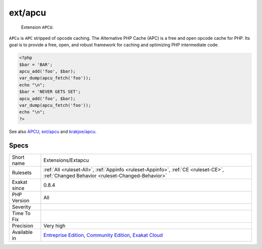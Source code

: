 .. _extensions-extapcu:

.. _ext-apcu:

ext/apcu
++++++++

  Extension ``APCU``.

``APCu`` is ``APC`` stripped of opcode caching. The Alternative PHP Cache (APC) is a free and open opcode cache for PHP. Its goal is to provide a free, open, and robust framework for caching and optimizing PHP intermediate code.

.. code-block:: php
   
   <?php
   $bar = 'BAR';
   apcu_add('foo', $bar);
   var_dump(apcu_fetch('foo'));
   echo "\n";
   $bar = 'NEVER GETS SET';
   apcu_add('foo', $bar);
   var_dump(apcu_fetch('foo'));
   echo "\n";
   ?>

See also `APCU <http://www.php.net/manual/en/book.apcu.php>`_, `ext/apcu <https://pecl.php.net/package/APCu>`_ and `krakjoe/apcu <https://github.com/krakjoe/apcu>`_.


Specs
_____

+--------------+-----------------------------------------------------------------------------------------------------------------------------------------------------------------------------------------+
| Short name   | Extensions/Extapcu                                                                                                                                                                      |
+--------------+-----------------------------------------------------------------------------------------------------------------------------------------------------------------------------------------+
| Rulesets     | :ref:`All <ruleset-All>`, :ref:`Appinfo <ruleset-Appinfo>`, :ref:`CE <ruleset-CE>`, :ref:`Changed Behavior <ruleset-Changed-Behavior>`                                                  |
+--------------+-----------------------------------------------------------------------------------------------------------------------------------------------------------------------------------------+
| Exakat since | 0.8.4                                                                                                                                                                                   |
+--------------+-----------------------------------------------------------------------------------------------------------------------------------------------------------------------------------------+
| PHP Version  | All                                                                                                                                                                                     |
+--------------+-----------------------------------------------------------------------------------------------------------------------------------------------------------------------------------------+
| Severity     |                                                                                                                                                                                         |
+--------------+-----------------------------------------------------------------------------------------------------------------------------------------------------------------------------------------+
| Time To Fix  |                                                                                                                                                                                         |
+--------------+-----------------------------------------------------------------------------------------------------------------------------------------------------------------------------------------+
| Precision    | Very high                                                                                                                                                                               |
+--------------+-----------------------------------------------------------------------------------------------------------------------------------------------------------------------------------------+
| Available in | `Entreprise Edition <https://www.exakat.io/entreprise-edition>`_, `Community Edition <https://www.exakat.io/community-edition>`_, `Exakat Cloud <https://www.exakat.io/exakat-cloud/>`_ |
+--------------+-----------------------------------------------------------------------------------------------------------------------------------------------------------------------------------------+


